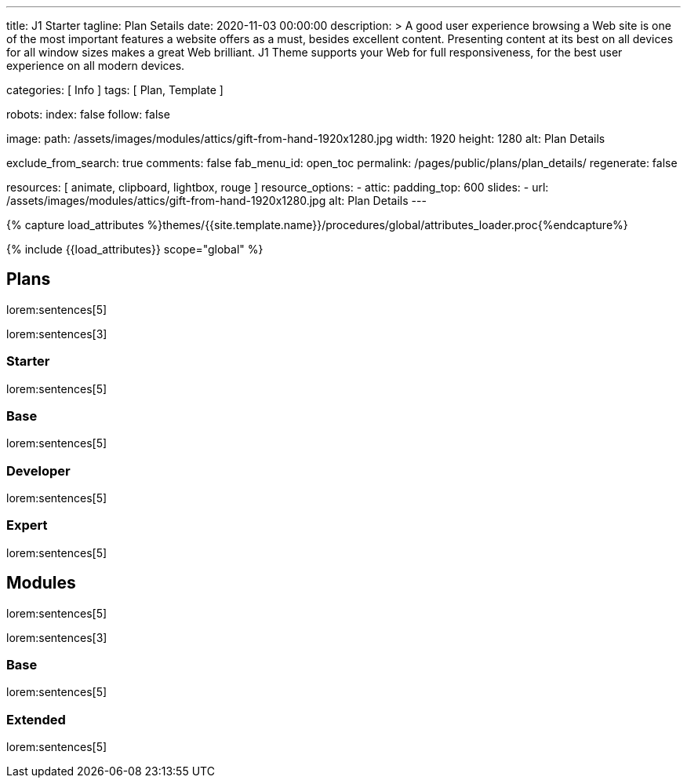 ---
title:                                  J1 Starter
tagline:                                Plan Setails
date:                                   2020-11-03 00:00:00
description: >
                                        A good user experience browsing a Web site is one of the most important
                                        features a website offers as a must, besides excellent content. Presenting
                                        content at its best on all devices for all window sizes makes a great Web
                                        brilliant. J1 Theme supports your Web for full responsiveness, for the
                                        best user experience on all modern devices.

categories:                             [ Info ]
tags:                                   [ Plan, Template ]

robots:
  index:                                false
  follow:                               false

image:
  path:                                 /assets/images/modules/attics/gift-from-hand-1920x1280.jpg
  width:                                1920
  height:                               1280
  alt:                                  Plan Details

exclude_from_search:                    true
comments:                               false
fab_menu_id:                            open_toc
permalink:                              /pages/public/plans/plan_details/
regenerate:                             false

resources:                              [ animate, clipboard, lightbox, rouge ]
resource_options:
  - attic:
      padding_top:                      600
      slides:
        - url:                          /assets/images/modules/attics/gift-from-hand-1920x1280.jpg
          alt:                          Plan Details
---

// Page Initializer
// =============================================================================
// Enable the Liquid Preprocessor
:page-liquid:

// Set (local) page attributes here
// -----------------------------------------------------------------------------
// :page--attr:                         <attr-value>

//  Load Liquid procedures
// -----------------------------------------------------------------------------
{% capture load_attributes %}themes/{{site.template.name}}/procedures/global/attributes_loader.proc{%endcapture%}

// Load page attributes
// -----------------------------------------------------------------------------
{% include {{load_attributes}} scope="global" %}

// Page content
// ~~~~~~~~~~~~~~~~~~~~~~~~~~~~~~~~~~~~~~~~~~~~~~~~~~~~~~~~~~~~~~~~~~~~~~~~~~~~~

// Include sub-documents (if any)
// -----------------------------------------------------------------------------
== Plans

lorem:sentences[5]

lorem:sentences[3]

=== Starter

lorem:sentences[5]


=== Base

lorem:sentences[5]

=== Developer

lorem:sentences[5]

=== Expert

lorem:sentences[5]


== Modules

lorem:sentences[5]

lorem:sentences[3]

=== Base

lorem:sentences[5]

=== Extended

lorem:sentences[5]
